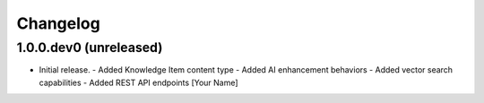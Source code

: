 Changelog
=========

1.0.0.dev0 (unreleased)
-----------------------

- Initial release.
  - Added Knowledge Item content type
  - Added AI enhancement behaviors
  - Added vector search capabilities
  - Added REST API endpoints
  [Your Name]